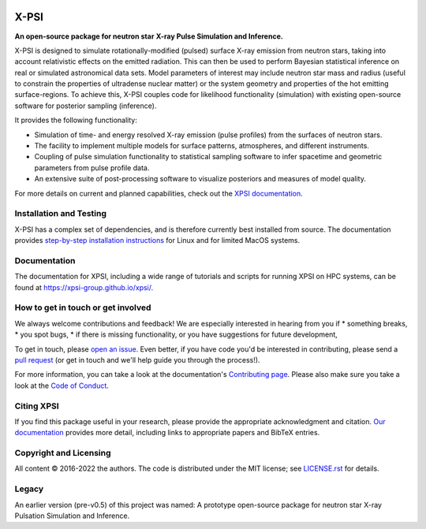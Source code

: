.. _readme:

|Build Status Main| |Docs| |GitHub Release|

X-PSI
=====

**An open-source package for neutron star**
**\ X-ray Pulse Simulation and Inference.**


X-PSI is designed to simulate rotationally-modified (pulsed) surface 
X-ray emission from neutron stars, taking into account relativistic 
effects on the emitted radiation. This can then be used to perform 
Bayesian statistical inference on real or simulated astronomical data 
sets. Model parameters of interest may include neutron star mass and 
radius (useful to constrain the properties of ultradense nuclear matter) 
or the system geometry and properties of the hot emitting surface-regions. 
To achieve this, X-PSI couples code for likelihood functionality (simulation) 
with existing open-source software for posterior sampling (inference).

It provides the following functionality:

* Simulation of time- and energy resolved X-ray emission (pulse profiles) from the surfaces of neutron stars.
* The facility to implement multiple models for surface patterns, atmospheres, and different instruments.
* Coupling of pulse simulation functionality to statistical sampling software to infer spacetime and geometric parameters from pulse profile data.
* An extensive suite of post-processing software to visualize posteriors and measures of model quality.



For more details on current and planned capabilities, check out the 
`XPSI documentation <https://xpsi-group.github.io/xpsi/index.html>`_.

Installation and Testing
------------------------

X-PSI has a complex set of dependencies, and is therefore currently best 
installed from source. The documentation provides
`step-by-step installation instructions <https://xpsi-group.github.io/xpsi/install.html>`_
for Linux and for limited MacOS systems.

Documentation
-------------

The documentation for XPSI, including a wide range of tutorials and scripts for 
running XPSI on HPC systems, can be found at `https://xpsi-group.github.io/xpsi/ <https://xpsi-group.github.io/xpsi/>`_.

How to get in touch or get involved
-----------------------------------

We always welcome contributions and feedback! We are especially interested in 
hearing from you if
* something breaks,
* you spot bugs, 
* if there is missing functionality, or you have suggestions for future development,

To get in touch, please `open an issue <https://github.com/xpsi-group/xpsi/issues>`_.
Even better, if you have code you'd be interested in contributing, please send a 
`pull request <https://github.com/xpsi-group/xpsi/pulls>`_ (or get in touch 
and we'll help guide you through the process!). 

For more information, you can take a look at the documentation's 
`Contributing page <https://xpsi-group.github.io/xpsi/contributing.html>`_. Please also 
make sure you take a look at the `Code of Conduct <https://xpsi-group.github.io/xpsi/code_of_conduct.html>`_. 


Citing XPSI
-----------
If you find this package useful in your research, please provide the appropriate acknowledgment 
and citation. `Our documentation <https://xpsi-group.github.io/xpsi/index.html#citation>`_ provides 
more detail, including links to appropriate papers and BibTeX entries.

Copyright and Licensing
-----------------------
All content © 2016-2022 the authors. 
The code is distributed under the MIT license; see `LICENSE.rst <LICENSE.rst>`_ for details.

Legacy
------ 
An earlier version (pre-v0.5) of this project was named:
A prototype open-source package for neutron star X-ray Pulsation Simulation
and Inference.

.. |Build Status Main| image:: https://github.com/xpsi-group/xpsi/workflows/CI%20Tests/badge.svg
   :target: https://github.com/xpsi-group/xpsi/actions/
.. |Docs| image:: https://img.shields.io/badge/docs-latest-brightgreen.svg?style=flat
   :target: https://xpsi-group.github.io/xpsi/index.html
.. |GitHub release| image:: https://img.shields.io/github/v/release/xpsi-group/xpsi
   :target: https://github.com/xpsi-group/xpsi/releases/latest

